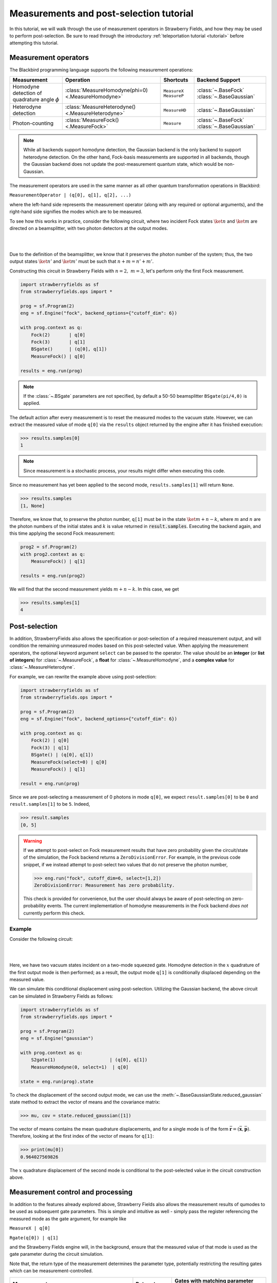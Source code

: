 .. |ps| replace:: post-selection
.. |PS| replace:: Post-selection

.. _ps_tutorial:

Measurements and |ps| tutorial
##############################

.. role:: html(raw)
   :format: html

.. highlight:: pycon

In this tutorial, we will walk through the use of measurement operators in Strawberry Fields, and how they may be used to perform post-selection. Be sure to read through the introductory :ref:`teleportation tutorial <tutorial>` before attempting this tutorial.


Measurement operators
=====================

The Blackbird programming language supports the following measurement operations:

.. rst-class:: docstable

+----------------------------------+----------------------------------------------------+---------------------------+-------------------------+
|           Measurement            |                     Operation                      |         Shortcuts         |     Backend Support     |
+==================================+====================================================+===========================+=========================+
| Homodyne detection               | :class:`MeasureHomodyne(phi=0) <.MeasureHomodyne>` | ``MeasureX`` ``MeasureP`` | :class:`~.BaseFock`     |
| of quadrature angle :math:`\phi` |                                                    |                           | :class:`~.BaseGaussian` |
+----------------------------------+----------------------------------------------------+---------------------------+-------------------------+
| Heterodyne detection             | :class:`MeasureHeterodyne() <.MeasureHeterodyne>`  | ``MeasureHD``             | :class:`~.BaseGaussian` |
+----------------------------------+----------------------------------------------------+---------------------------+-------------------------+
| Photon-counting                  | :class:`MeasureFock() <.MeasureFock>`              | ``Measure``               | :class:`~.BaseFock`     |
|                                  |                                                    |                           | :class:`~.BaseGaussian` |
+----------------------------------+----------------------------------------------------+---------------------------+-------------------------+

.. note:: While all backends support homodyne detection, the Gaussian backend is the only backend to support heterodyne detection. On the other hand, Fock-basis measurements are supported in all backends, though the Gaussian backend does not update the post-measurement quantum state, which would be non-Gaussian.

The measurement operators are used in the same manner as all other quantum transformation operations in Blackbird:

``MeasurementOperator | (q[0], q[1], q[2], ...)``

where the left-hand side represents the measurement operator (along with any required or optional arguments), and the right-hand side signifies the modes which are to be measured.

To see how this works in practice, consider the following circuit, where two incident Fock states :math:`\ket{n}` and :math:`\ket{m}` are directed on a beamsplitter, with two photon detectors at the output modes.

|

.. image:: ../_static/bs_measure.svg
    :align: center
    :width: 30%
    :target: javascript:void(0);

|

Due to the definition of the beamsplitter, we know that it preserves the photon number of the system; thus, the two output states :math:`\ket{n'}` and :math:`\ket{m'}` must be such that :math:`n+m=n'+m'`.

Constructing this circuit in Strawberry Fields with :math:`n=2,~m=3`, let's perform only the first Fock measurement.

.. code-block:: python3

    import strawberryfields as sf
    from strawberryfields.ops import *

    prog = sf.Program(2)
    eng = sf.Engine("fock", backend_options={"cutoff_dim": 6})

    with prog.context as q:
        Fock(2)       | q[0]
        Fock(3)       | q[1]
        BSgate()      | (q[0], q[1])
        MeasureFock() | q[0]

    results = eng.run(prog)

.. note:: If the :class:`~.BSgate` parameters are not specified, by default a 50-50 beamsplitter ``BSgate(pi/4,0)`` is applied.

The default action after every measurement is to reset the measured modes to the vacuum state. However, we can extract the measured value of mode ``q[0]`` via the ``results``
object returned by the engine after it has finished execution:

>>> results.samples[0]
1

.. note:: Since measurement is a stochastic process, your results might differ when executing this code.

Since no measurement has yet been applied to the second mode, ``results.samples[1]`` will return ``None``.

>>> results.samples
[1, None]

Therefore, we know that, to preserve the photon number, ``q[1]`` must be in the state :math:`\ket{m+n-k}`, where :math:`m` and :math:`n` are the photon numbers of the initial states
and :math:`k` is value returned in :code:`result.samples`.
Executing the backend again, and this time applying the second Fock measurement:

.. code-block:: python3

    prog2 = sf.Program(2)
    with prog2.context as q:
        MeasureFock() | q[1]

    results = eng.run(prog2)


We will find that the second measurement yields :math:`m+n-k`. In this case, we get

>>> results.samples[1]
4


|PS|
==========

In addition, StrawberryFields also allows the specification or |ps| of a required measurement output, and will condition the remaining unmeasured modes based on this post-selected value.  When applying the measurement operators, the optional keyword argument ``select`` can be passed to the operator. The value should be an **integer** (or **list of integers**) for :class:`~.MeasureFock`, a **float** for :class:`~.MeasureHomodyne`, and a **complex value** for :class:`~.MeasureHeterodyne`.

For example, we can rewrite the example above using post-selection:

.. code-block:: python3

    import strawberryfields as sf
    from strawberryfields.ops import *

    prog = sf.Program(2)
    eng = sf.Engine("fock", backend_options={"cutoff_dim": 6})

    with prog.context as q:
        Fock(2) | q[0]
        Fock(3) | q[1]
        BSgate() | (q[0], q[1])
        MeasureFock(select=0) | q[0]
        MeasureFock() | q[1]

    result = eng.run(prog)

Since we are post-selecting a measurement of 0 photons in mode ``q[0]``, we expect ``result.samples[0]`` to be ``0`` and ``result.samples[1]`` to be ``5``. Indeed,

>>> result.samples
[0, 5]

.. warning::

    If we attempt to post-select on Fock measurement results that have zero probability given the circuit/state of the simulation, the Fock backend returns a ``ZeroDivisionError``. For example, in the previous code snippet, if we instead attempt to post-select two values that do not preserve the photon number,

    >>> eng.run("fock", cutoff_dim=6, select=[1,2])
    ZeroDivisionError: Measurement has zero probability.

    This check is provided for convenience, but the user should always be aware of post-selecting on zero-probability events. The current implementation of homodyne measurements in the Fock backend *does not* currently perform this check.

Example
-------

Consider the following circuit:


|

.. image:: ../_static/s_measure.svg
    :align: center
    :width: 30%
    :target: javascript:void(0);

|

Here, we have two vacuum states incident on a two-mode squeezed gate. Homodyne detection in the :math:`x` quadrature of the first output mode is then performed; as a result, the output mode ``q[1]`` is conditionally displaced depending on the measured value.

We can simulate this conditional displacement using post-selection. Utilizing the Gaussian backend, the above circuit can be simulated in Strawberry Fields as follows:

.. code-block:: python3

    import strawberryfields as sf
    from strawberryfields.ops import *

    prog = sf.Program(2)
    eng = sf.Engine("gaussian")

    with prog.context as q:
        S2gate(1)                    | (q[0], q[1])
        MeasureHomodyne(0, select=1)  | q[0]

    state = eng.run(prog).state

To check the displacement of the second output mode, we can use the :meth:`~.BaseGaussianState.reduced_gaussian` state method to extract the vector of means and the covariance matrix:

>>> mu, cov = state.reduced_gaussian([1])

The vector of means contains the mean quadrature displacements, and for a single mode is of the form :math:`\bar{\mathbf{r}} = (\bar{\mathbf{x}}, \bar{\mathbf{p}})`. Therefore, looking at the first index of the vector of means for ``q[1]``:

>>> print(mu[0])
0.964027569826

The :math:`x` quadrature displacement of the second mode is conditional to the post-selected value in the circuit construction above.


Measurement control and processing
==================================

In addition to the features already explored above, Strawberry Fields also allows the measurement results of qumodes to be used as subsequent gate parameters. This is simple and intuitive as well - simply pass the register referencing the measured mode as the gate argument, for example like

``MeasureX | q[0]``

``Rgate(q[0]) | q[1]``

and the Strawberry Fields engine will, in the background, ensure that the measured value of that mode is used as the gate parameter during the circuit simulation.

Note that, the return type of the measurement determines the parameter type, potentially restricting the resulting gates which can be measurement-controlled.

.. rst-class:: docstable

+----------------------------------------------------+----------------+-------------------------------------------------------+
|                    Measurement                     |  Return type   |           Gates with matching parameter type          |
+====================================================+================+=======================================================+
| :class:`MeasureHomodyne(phi=0) <.MeasureHomodyne>` | Real number    | All                                                   |
+----------------------------------------------------+----------------+-------------------------------------------------------+
| :class:`MeasureHeterodyne() <.MeasureHeterodyne>`  | Complex number | :class:`~.Dgate`, :class:`~.Sgate`, :class:`~.S2gate` |
+----------------------------------------------------+----------------+-------------------------------------------------------+
| :class:`MeasureFock() <.MeasureFock>`              | Integer        | All                                                   |
+----------------------------------------------------+----------------+-------------------------------------------------------+


Classical processing
---------------------

Sometimes, additional classical processing needs to be performed on the measured value before using it as a gate parameter; Strawberry Fields provides the ability to perform simple classical processing.

These only need to be used when passing a measured mode value as a gate parameter. For example, if we wish to perform a Fock measurement on a mode, and then use the measured value to perform a controlled displacement on other modes, we could do the following:

.. code-block:: python

    with prog.context as q:
        MeasureFock()        | q[0]
        Dgate(q[0].par ** 2) | q[1]

